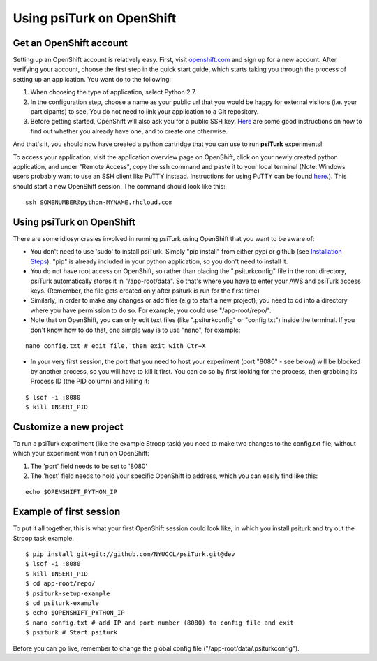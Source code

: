 Using psiTurk on OpenShift
===================


Get an OpenShift account
--------------------------

Setting up an OpenShift account is relatively easy. First, visit `openshift.com <https://www.openshift.com>`__ and sign up for a new account. After verifying your account, choose the first step in the quick start guide, which starts taking you through the process of setting up an application. You want do to the following:


1. When choosing the type of application, select Python 2.7.
2. In the configuration step, choose a name as your public url that you would be happy for external visitors (i.e. your participants) to see. You do not need to link your application to a Git repository.
3. Before getting started, OpenShift will also ask you for a public SSH key. `Here <https://help.github.com/articles/generating-ssh-keys>`__ are some good instructions on how to find out whether you already have one, and to create one otherwise.

And that's it, you should now have created a python cartridge that you can use to run **psiTurk** experiments! 

To access your application, visit the application overview page on OpenShift, click on your newly created python application, and under "Remote Access", copy the ssh command and paste it to your local terminal (Note: Windows users probably want to use an SSH client like PuTTY instead. Instructions for using PuTTY can be found `here <https://www.openshift.com/developers/install-and-setup-putty-ssh-client-for-windows>`__.). This should start a new OpenShift session. The command should look like this:


::

    ssh SOMENUMBER@python-MYNAME.rhcloud.com




Using psiTurk on OpenShift
--------------------------
There are some idiosyncrasies involved in running psiTurk using OpenShift that you want to be aware of:

* You don't need to use 'sudo' to install psiTurk. Simply "pip install" from either pypi or github (see `Installation Steps <install.html#installation-steps>`__). "pip" is already included in your python application, so you don't need to install it.

* You do not have root access on OpenShift, so rather than placing the ".psiturkconfig" file in the root directory, psiTurk automatically stores it in "/app-root/data". So that's where you have to enter your AWS and psiTurk access keys. (Remember, the file gets created only after psiturk is run for the first time)

* Similarly, in order to make any changes or add files (e.g to start a new project), you need to cd into a directory where you have permission to do so. For example, you could use "/app-root/repo/". 

* Note that on OpenShift, you can only edit text files (like ".psiturkconfig" or "config.txt") inside the terminal. If you don't know how to do that, one simple way is to use "nano", for example:
::

    nano config.txt # edit file, then exit with Ctr+X

* In your very first session, the port that you need to host your experiment (port "8080" - see below) will be blocked by another process, so you will have to kill it first. You can do so by first looking for the process, then grabbing its Process ID (the PID column) and killing it:
::

    $ lsof -i :8080
    $ kill INSERT_PID




Customize a new project
--------------------------

To run a psiTurk experiment (like the example Stroop task) you need to make two changes to the config.txt file, without which your experiment won't run on OpenShift:

1. The 'port' field needs to be set to '8080'
2. The 'host' field needs to hold your specific OpenShift ip address, which you can easily find like this:

::

    echo $OPENSHIFT_PYTHON_IP


Example of first session
--------------------------

To put it all together, this is what your first OpenShift session could look like, in which you install psiturk and try out the Stroop task example. 
::

    $ pip install git+git://github.com/NYUCCL/psiTurk.git@dev
    $ lsof -i :8080
    $ kill INSERT_PID  
    $ cd app-root/repo/
    $ psiturk-setup-example
    $ cd psiturk-example
    $ echo $OPENSHIFT_PYTHON_IP
    $ nano config.txt # add IP and port number (8080) to config file and exit
    $ psiturk # Start psiturk

Before you can go live, remember to change the global config file ("/app-root/data/.psiturkconfig").








